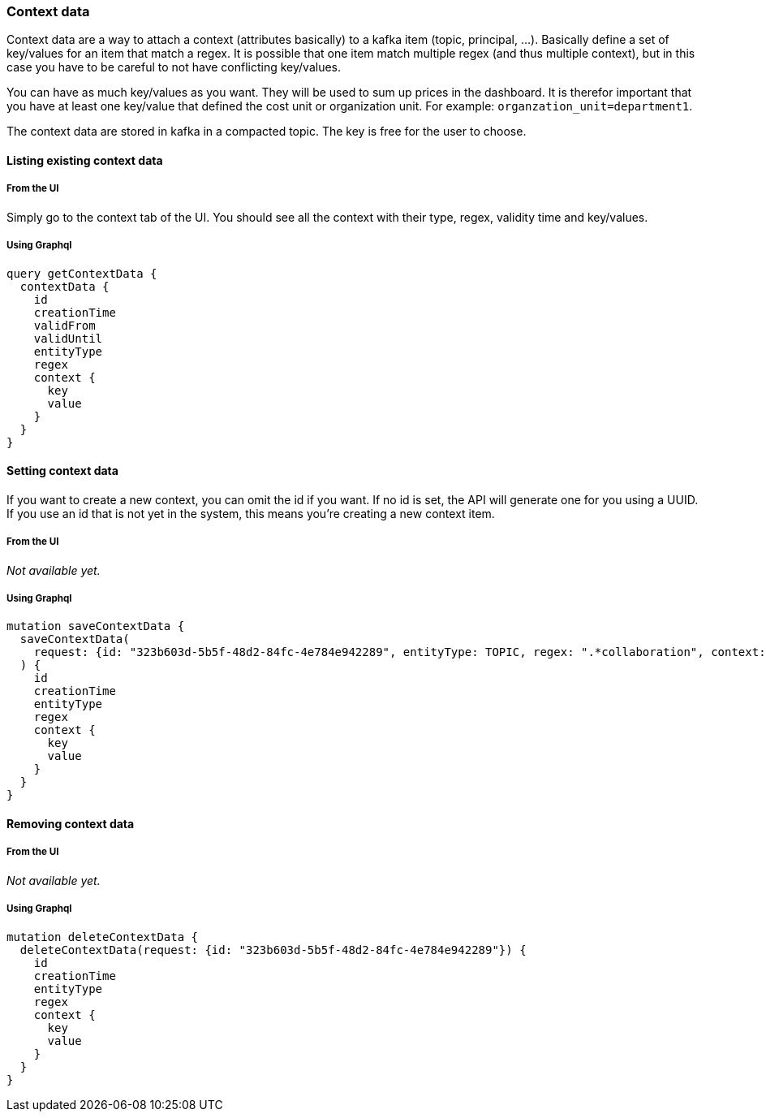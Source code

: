=== Context data

Context data are a way to attach a context (attributes basically) to a kafka item (topic, principal, ...). Basically define a set of key/values for an item that match a regex. It is possible that one item match multiple regex (and thus multiple context), but in this case you have to be careful to not have conflicting key/values.

You can have as much key/values as you want. They will be used to sum up prices in the dashboard. It is therefor important that you have at least one key/value that defined the cost unit or organization unit. For example: `organzation_unit=department1`.

The context data are stored in kafka in a compacted topic. The key is free for the user to choose.

==== Listing existing context data

===== From the UI

Simply go to the context tab of the UI. You should see all the context with their type, regex, validity time and key/values.

===== Using Graphql

[source,graphql]
----
query getContextData {
  contextData {
    id
    creationTime
    validFrom
    validUntil
    entityType
    regex
    context {
      key
      value
    }
  }
}
----

==== Setting context data

If you want to create a new context, you can omit the id if you want. If no id is set, the API will generate one for you using a UUID.
If you use an id that is not yet in the system, this means you're creating a new context item.

===== From the UI
_Not available yet._

===== Using Graphql
[source,graphql]
----
mutation saveContextData {
  saveContextData(
    request: {id: "323b603d-5b5f-48d2-84fc-4e784e942289", entityType: TOPIC, regex: ".*collaboration", context: [{key: "app", value: "agoora"}, {key: "cost-unit", value: "spoud"}, {key: "domain", value: "collaboration"}]}
  ) {
    id
    creationTime
    entityType
    regex
    context {
      key
      value
    }
  }
}
----

==== Removing context data

===== From the UI
_Not available yet._

===== Using Graphql
[source,graphql]
----
mutation deleteContextData {
  deleteContextData(request: {id: "323b603d-5b5f-48d2-84fc-4e784e942289"}) {
    id
    creationTime
    entityType
    regex
    context {
      key
      value
    }
  }
}
----
